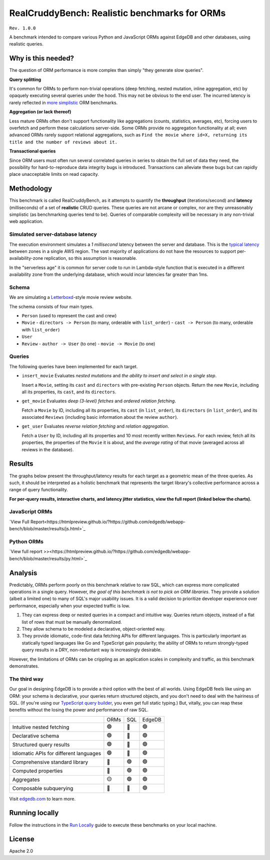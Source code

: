 RealCruddyBench: Realistic benchmarks for ORMs
==============================================

``Rev. 1.0.0``

A benchmark intended to compare various Python and JavaScript 
ORMs against EdgeDB and other databases, using realistic queries. 

Why is this needed?
-------------------

The question of ORM performance is more complex than simply "they generate slow queries".

**Query splitting**

It's common for ORMs to perform non-trivial operations (deep fetching, 
nested mutation, inline aggregation, etc) by opaquely executing several 
queries under the hood. This may not be obvious to the end user. The 
incurred latency is rarely reflected in `more <https://github.com/tortoise/orm-benchmarks>`_ `simplistic <https://github.com/emanuelcasco/typescript-orm-benchmark>`_ ORM benchmarks.

**Aggregation (or lack thereof)**

Less mature ORMs often don't support functionality like aggregations 
(counts, statistics, averages, etc), forcing users to overfetch and perform 
these calculations server-side. Some ORMs provide no aggregation functionality 
at all; even advanced ORMs rarely support relational aggregations, such as 
``Find the movie where id=X, returning its title and the number of reviews 
about it.``
   
**Transactional queries**

Since ORM users must often run several correlated queries in series to 
obtain the full set of data they need, the possibility for 
hard-to-reproduce data integrity bugs is introduced. Transactions can 
alleviate these bugs but can rapidly place unacceptable limits on read 
capacity. 

Methodology
-----------

This benchmark is called RealCruddyBench, as it attempts to quantify the **throughput** (iterations/second) and **latency** (milliseconds) of a set of **realistic** CRUD queries. These queries are not arcane or complex, nor are they unreasonably simplistic (as benchmarking queries tend to be). Queries of comparable complexity will be necessary in any non-trivial web application. 

Simulated server-database latency
^^^^^^^^^^^^^^^^^^^^^^^^^^^^^^^^^

The execution environment simulates a *1 millisecond* latency between the server and database. This is the `typical latency <https://aws.amazon.com/blogs/architecture/improving-performance-and-reducing-cost-using-availability-zone-affinity/>`_ between zones in a single AWS region. The vast majority of applications do not have the resources to support per-availability-zone replication, so this assumption is reasonable. 

In the "serverless age" it is common for server code to run in Lambda-style function that is executed in a different availability zone from the underlying database, which would incur latencies far greater than 1ms.

Schema
^^^^^^

We are simulating a `Letterboxd <https://letterboxd.com/>`_-style movie review website. 

.. image:: results/schema.png

The schema consists of four main types.

- ``Person`` (used to represent the cast and crew) 
- ``Movie``
  - ``directors -> Person`` (to many, orderable with ``list_order``)
  - ``cast -> Person`` (to many, orderable with ``list_order``)
- ``User``
- ``Review``
  - ``author -> User`` (to one)
  - ``movie -> Movie`` (to one)

Queries
^^^^^^^

The following queries have been implemented for each target.

- ``insert_movie`` Evaluates *nested mutations* and *the ability to insert and 
  select in a single step*.

  Insert a ``Movie``, setting its ``cast`` and ``directors`` 
  with pre-existing ``Person`` objects. Return the new ``Movie``, including 
  all its properties, its ``cast``, and its ``directors``. 

  .. raw:: html

    <details>
      <summary>View query</summary>
      <pre>
    with 
      new_movie := (
        insert Movie {
          title := &lt;str&gt;$title,
          image := &lt;str&gt;$image,
          description := &lt;str&gt;$description,
          year := &lt;int64&gt;$year,
          directors := (
            select Person
            filter .id = (&lt;uuid&gt;$d_id)
          ),
          cast := (
            select Person
            filter .id in array_unpack(&lt;array&lt;uuid&gt;&gt;$cast)
          ),
        }
      )
    select new_movie {
      id,
      title,
      image,
      description,
      year,
      directors: { id, full_name, image } order by .last_name,
      cast: { id, full_name, image } order by .last_name,
    };
      </pre>
    </details>

- ``get_movie`` Evaluates *deep (3-level) fetches* and *ordered 
  relation fetching*.

  Fetch a ``Movie`` by ID, including all its properties, its 
  ``cast`` (in ``list_order``), its ``directors`` (in ``list_order``), and its 
  associated ``Reviews`` (including basic information about the review 
  ``author``).

  .. raw:: html

    <details>
      <summary>View query</summary>
      <pre>
    with m := Movie
    select m {
      id,
      image,
      title,
      year,
      description,
      avg_rating,
      directors: { 
        id, 
        full_name, 
        image 
      } order by @list_order empty last
        then m.directors.last_name,
      cast: {
        id,
        full_name,
        image,
      } order by @list_order empty last
        then m.cast.last_name,
      reviews := (
        select m.&lt;movie[is Review] {
          id,
          body,
          rating,
          author: {
            id,
            name,
            image,
          }
        } order by .creation_time desc
      )
    }
    filter .id = &lt;uuid&gt;$id;
    </pre>
    </details>
  
- ``get_user`` Evaluates *reverse relation fetching* and *relation 
  aggregation*.

  Fetch a ``User`` by ID, including all its properties and 10 most recently written ``Reviews``. For each review, fetch all its properties, the properties of the ``Movie`` it is about, and the *average rating* of that movie (averaged across all reviews in the database). 

  .. raw:: html

    <details><summary>View query</summary><pre>
    select User {
      id,
      name,
      image,
      latest_reviews := (
        select .&lt;author[is Review] {
          id,
          body,
          rating,
          movie: {
            id,
            image,
            title,
            avg_rating := math::mean(.&lt;movie[is Review].rating)
          }
        }
        order by .creation_time desc
        limit 10
      )
    }
    filter .id = &lt;uuid&gt;$id;
    </pre></details>
      

Results
-------

The graphs below present the throughput/latency results for each target as a geometric mean of the three queries. As such, it should be interpreted as a holistic benchmark that represents the target library's collective performance across a range of query functionality.

**For per-query results, interactive charts, and latency jitter statistics, view the full report (linked below the charts).**

JavaScript ORMs
^^^^^^^^^^^^^^^

`View Full Report<https://htmlpreview.github.io/?https://github.com/edgedb/webapp-bench/blob/master/results/js.html>`_

.. image:: ./results/js.png


Python ORMs
^^^^^^^^^^^

`View full report >><https://htmlpreview.github.io/?https://github.com/edgedb/webapp-bench/blob/master/results/py.html>`_

.. image:: ./results/py.png


Analysis
--------

Predictably, ORMs perform poorly on this benchmark relative to raw SQL, which can express more complicated operations in a single query. However, *the goal of this benchmark is not to pick on ORM libraries*. They provide a 
solution (albeit a limited one) to many of SQL's major usability issues. It is a valid decision to prioritize developer experience over performance, especially when your expected traffic is low.

1. They can express deep or nested queries in a compact and intuitive way. 
   Queries return objects, instead of a flat list of rows that must be 
   manually denormalized.
2. They allow schema to be modeled a declarative, object-oriented way.
3. They provide idiomatic, code-first data fetching APIs for different 
   languages. This is particularly important as statically typed languages like Go and TypeScript gain popularity; the ability of ORMs to return strongly-typed query results in a DRY, non-reduntant way is increasingly desirable.

However, the limitations of ORMs can be crippling as an application scales in complexity and traffic, as this benchmark demonstrates.

The third way
^^^^^^^^^^^^^

Our goal in designing EdgeDB is to provide a third option with the best of all worlds. Using EdgeDB feels like using an ORM: your schema is declarative, your queries return structured objects, and you don't need to deal with the hairiness of SQL. (If you're using our `TypeScript query builder <https://www.edgedb.com/docs/clients/01_js/index#the-query-builder>`_, you even get full static typing.) But, vitally, you can reap these benefits without the losing the power and performance of raw SQL. 

.. list-table::

  * - 
    - ORMs
    - SQL
    - EdgeDB
  * - Intuitive nested fetching
    - 🟢
    - 🔴
    - 🟢
  * - Declarative schema
    - 🟢
    - 🔴
    - 🟢
  * - Structured query results
    - 🟢
    - 🔴
    - 🟢
  * - Idiomatic APIs for different languages
    - 🟢
    - 🔴
    - 🟢
  * - Comprehensive standard library
    - 🔴
    - 🟢
    - 🟢
  * - Computed properties
    - 🔴
    - 🟢
    - 🟢
  * - Aggregates
    - 🟡
    - 🟢
    - 🟢
  * - Composable subquerying
    - 🔴
    - 🔴
    - 🟢


Visit `edgedb.com <https://www.edgedb.com>`_ to learn more.

Running locally
---------------

Follow the instructions in the `Run Locally <DEVELOP.rst>`_ guide to execute these benchmarks on your local machine.

License
-------

Apache 2.0
